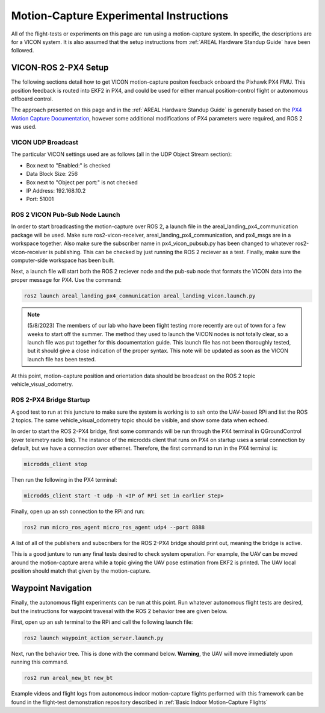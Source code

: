 ########################################
Motion-Capture Experimental Instructions
########################################

All of the flight-tests or experiments on this page are run using a 
motion-capture system. In specific, the descriptions are for a VICON system. It
is also assumed that the setup instructions from :ref:`AREAL Hardware Standup Guide`
have been followed.

VICON-ROS 2-PX4 Setup
=====================
The following sections detail how to get VICON motion-capture positon feedback 
onboard the Pixhawk PX4 FMU. This position feedback is routed into EKF2 in 
PX4, and could be used for either manual position-control flight or autonomous
offboard control.

The approach presented on this page and in the :ref:`AREAL Hardware Standup Guide`
is generally based on the `PX4 Motion Capture Documentation <https://docs.px4.io/main/en/ros/external_position_estimation.html>`_,
however some additional modifications of PX4 parameters were required, and ROS 2
was used.

VICON UDP Broadcast
-------------------
The particular VICON settings used are as follows (all in the UDP Object Stream 
section):

* Box next to "Enabled:" is checked
* Data Block Size: 256
* Box next to "Object per port:" is not checked
* IP Address: 192.168.10.2
* Port: 51001

ROS 2 VICON Pub-Sub Node Launch
-------------------------------
In order to start broadcasting the motion-capture over ROS 2, a launch file in 
the areal_landing_px4_communication package will be used. Make sure 
ros2-vicon-receiver, areal_landing_px4_communication, and px4_msgs are in a 
workspace together. Also make sure the subscriber name in px4_vicon_pubsub.py 
has been changed to whatever ros2-vicon-receiver is publishing. This can be 
checked by just running the ROS 2 reciever as a test. Finally, make sure the
computer-side workspace has been built.

Next, a launch file will start both the ROS 2 reciever node and the pub-sub 
node that formats the VICON data into the proper message for PX4. Use the 
command:

.. code-block:: console

    ros2 launch areal_landing_px4_communication areal_landing_vicon.launch.py

.. note::

    (5/8/2023) The members of our lab who have been flight testing more
    recently are out of town for a few weeks to start off the summer. The 
    method they used to launch the VICON nodes is not totally clear, so 
    a launch file was put together for this documentation guide. This launch
    file has not been thoroughly tested, but it should give a close indication
    of the proper syntax. This note will be updated as soon as the VICON
    launch file has been tested.

At this point, motion-capture position and orientation data should be 
broadcast on the ROS 2 topic vehicle_visual_odometry. 

ROS 2-PX4 Bridge Startup
------------------------
A good test to run at this juncture to make sure the system is working is to 
ssh onto the UAV-based RPi and list the ROS 2 topics. The same 
vehicle_visual_odometry topic should be visible, and show some data when echoed.

In order to start the ROS 2-PX4 bridge, first some commands will be run through
the PX4 terminal in QGroundControl (over telemetry radio link). The instance of
the microdds client that runs on PX4 on startup uses a serial connection by 
default, but we have a connection over ethernet. Therefore, the first command
to run in the PX4 terminal is:

.. code-block:: console

    microdds_client stop

Then run the following in the PX4 terminal:

.. code-block:: console

    microdds_client start -t udp -h <IP of RPi set in earlier step>

Finally, open up an ssh connection to the RPi and run:

.. code-block:: console

    ros2 run micro_ros_agent micro_ros_agent udp4 --port 8888

A list of all of the publishers and subscribers for the ROS 2-PX4 bridge should
print out, meaning the bridge is active.

This is a good junture to run any final tests desired to check system operation.
For example, the UAV can be moved around the motion-capture arena while a 
topic giving the UAV pose estimation from EKF2 is printed. The UAV local
position should match that given by the motion-capture.

Waypoint Navigation
===================
Finally, the autonomous flight experiments can be run at this point. Run
whatever autonomous flight tests are desired, but the instructions for 
waypoint travesal with the ROS 2 behavior tree are given below.

First, open up an ssh terminal to the RPi and call the following launch file:

.. code-block:: console

    ros2 launch waypoint_action_server.launch.py

Next, run the behavior tree. This is done with the command below. **Warning**,
the UAV will move immediately upon running this command.

.. code-block:: console

    ros2 run areal_new_bt new_bt

Example videos and flight logs from autonomous indoor motion-capture flights
performed with this framework can be found in the flight-test demonstration
repository described in :ref:`Basic Indoor Motion-Capture Flights`

